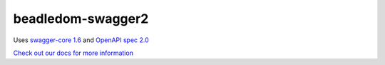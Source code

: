 beadledom-swagger2
==================

Uses `swagger-core 1.6 <https://github.com/swagger-api/swagger-core/tree/v1.6.0>`_ and `OpenAPI spec 2.0 <https://github.com/OAI/OpenAPI-Specification/blob/master/versions/2.0.md>`_

`Check out our docs for more information <http://cerner.github.io/beadledom>`_
